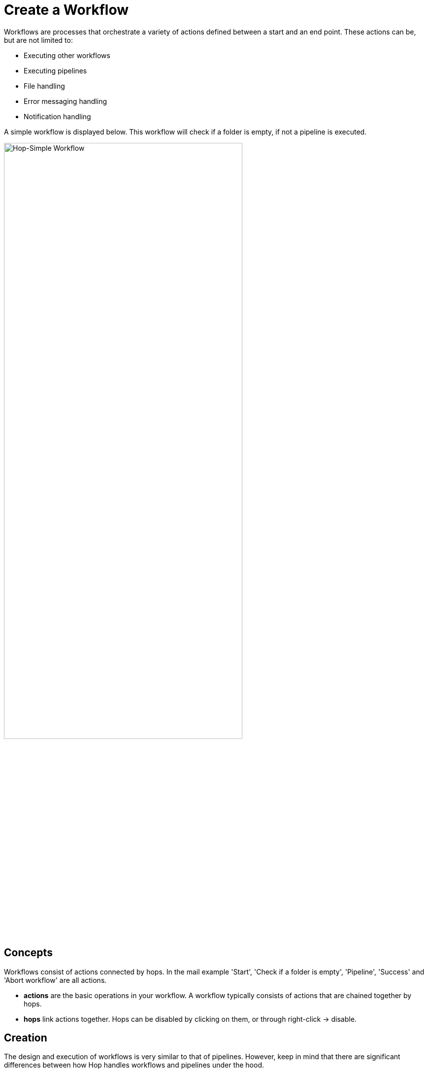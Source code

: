 ////
  // Licensed to the Apache Software Foundation (ASF) under one or more
  // contributor license agreements. See the NOTICE file distributed with
  // this work for additional information regarding copyright ownership.
  // The ASF licenses this file to You under the Apache License, Version 2.0
  // (the "License"); you may not use this file except in compliance with
  // the License. You may obtain a copy of the License at
  //
  // http://www.apache.org/licenses/LICENSE-2.0
  //
  // Unless required by applicable law or agreed to in writing, software
  // distributed under the License is distributed on an "AS IS" BASIS,
  // WITHOUT WARRANTIES OR CONDITIONS OF ANY KIND, either express or implied.
  // See the License for the specific language governing permissions and
  // limitations under the License.
////

////
Licensed to the Apache Software Foundation (ASF) under one
or more contributor license agreements.  See the NOTICE file
distributed with this work for additional information
regarding copyright ownership.  The ASF licenses this file
to you under the Apache License, Version 2.0 (the
"License"); you may not use this file except in compliance
with the License.  You may obtain a copy of the License at
  http://www.apache.org/licenses/LICENSE-2.0
Unless required by applicable law or agreed to in writing,
software distributed under the License is distributed on an
"AS IS" BASIS, WITHOUT WARRANTIES OR CONDITIONS OF ANY
KIND, either express or implied.  See the License for the
specific language governing permissions and limitations
under the License.
////
[[CreateWorkflow]]
:imagesdir: ../assets/images
:description: Workflows are process that orchestrate a variety of actions defined between a start and an end point.

= Create a Workflow

Workflows are processes that orchestrate a variety of actions defined between a start and an end point.
These actions can be, but are not limited to:

* Executing other workflows
* Executing pipelines
* File handling
* Error messaging handling
* Notification handling

A simple workflow is displayed below. This workflow will check if a folder is empty, if not a pipeline is executed.

image::hop-gui/workflow/simple-workflow.png[Hop-Simple Workflow,75%,align="left"]

== Concepts

Workflows consist of actions connected by hops.
In the mail example 'Start', 'Check if a folder is empty', 'Pipeline', 'Success' and 'Abort workflow' are all actions.

* **actions** are the basic operations in your workflow.
A workflow typically consists of actions that are chained together by hops.

* **hops** link actions together.
Hops can be disabled by clicking on them, or through right-click -> disable.

== Creation

The design and execution of workflows is very similar to that of pipelines.
However, keep in mind that there are significant differences between how Hop handles workflows and pipelines under the hood.

To create a workflow, hit the 'new' icon or 'CTRL-N'.
From the pop-up dialog, select 'New workflow'.

image::getting-started/getting-started-new-workflow.png[Hop - New Workflow,75%,align="left"]

When you are finished with your workflow, save it.
This can be done via the File menu, the icons or using CTLR s or Command s.
For new workflows a file browser is displayed to navigate towards the location you want to store the file.

== Add Action to your workflow

Add the following actions to your workflow and create the hops to connect them:

* Start
* Pipeline
* Success

image::getting-started/getting-started-new-workflow-actions.png[Hop - New Workflow with actions,75%,align="left"]

Double-click or single-click and choose 'Edit action' to configure the action for the pipeline you just created.

In the pipeline dialog, use the 'Browse' button to select your pipeline and give the action an appropriate name, for example 'First Pipeline'.

Click 'OK'.

image::getting-started/getting-started-new-workflow-pipeline-action.png[Hop - New Workflow pipeline action,75%,align="left"]

The action items can be configured through a single click on the object.
The menu displayed below will be shown based on your action object.

image::hop-gui/workflow/workflow-action.png[Workflow Action,75%,align="left"]

[width="85%",cols="30%, 70%",options="header"]
|===
|Action|Description
|Copy Action to clipboard|Copy the selected action to the clipboard.
|Edit the action|Edit the selected action.
|Create hop|Create a hop from the selected action.
|Deteach action|Detach the action from the workflow.
|Edit action description|Edit the description of the action.
|Delete this action|Delete the action from the workflow
|Edit Custom Logging|Edit the custom log settings for this workflow.
This will change the log level used for this action.
|Clear Custom Logging|Clear custom log settings.
This will clear the log level used for this action.
|Parallel execution|Execute the next actions in parallel.
|===

Notice how the hops in your workflow are a little different from what you've seen in pipeline hops.

Add a fourth action 'Abort' and create a hop from your pipeline action.

image::getting-started/getting-started-new-workflow-abort.png[Hop - New Workflow abort,75%,align="left"]

Notice how the hop between your pipeline and Abort is different from the one between pipeline and Success.
The hop types used in workflows are listed below.

[width="85%",cols="20%,20%, 60%",options="header"]
|===
|Hop|Icon|Description
|Unconditional hop|Lock icon, black hop|Unconditional hops are followed no matter what the exit code (true/false) of the previous action is
|Success hop|Check icon, green hop|Success hops are used when the previous action executed successfully.
|Failure hop|Error icon, red hop|Failure hops are followed when the previous action failed.
|===

NOTE: The hop type can be changed by clicking on the hop's icon.

== Workflow properties

Workflow properties are a collection of properties that describe the workflow and configure its behavior.

The properties dialog can be opened by double clicking on the workflow canvas.

Following properties can be configured:

* Workflow
* Parameters
* Settings

image::hop-gui/workflow/workflow-properties.png[Workflow properties,75%,align="left"]

The Workflow tab allows you to specify general properties about the workflow including:

[width="85%",cols="30%, 70%",options="header"]
|===
|Property|Description
|Workflow name| The name of the workflow
|Synchronize name with filename|If option is enabled the filename and workflow name are synchronized.
|Workflow filename| The filename of the workflow
|Description|Short description of the workflow
|Extended description| Long extended description of the workflow
|Status| Draft or production status
|Version|Description of the version
|Created by| Displays the original creator of the workflow
|Created at|Displays the date and time when the workflow was created.
|Last modified by| Displays the last user that modified the workflow
|Last modified at|Displays the date and time when the workflow was last modified.
|===

The parameters tab allows you to specify parameters specific for the workflow.
Parameters are defined by a name, a default value and a description.

image::hop-gui/workflow/parameters-properties.png[Parameters properties,75%,align="left"]

The settings tab allows you to pass the batch ID.

image::hop-gui/workflow/settings-properties.png[Settings properties,75%,align="left"]